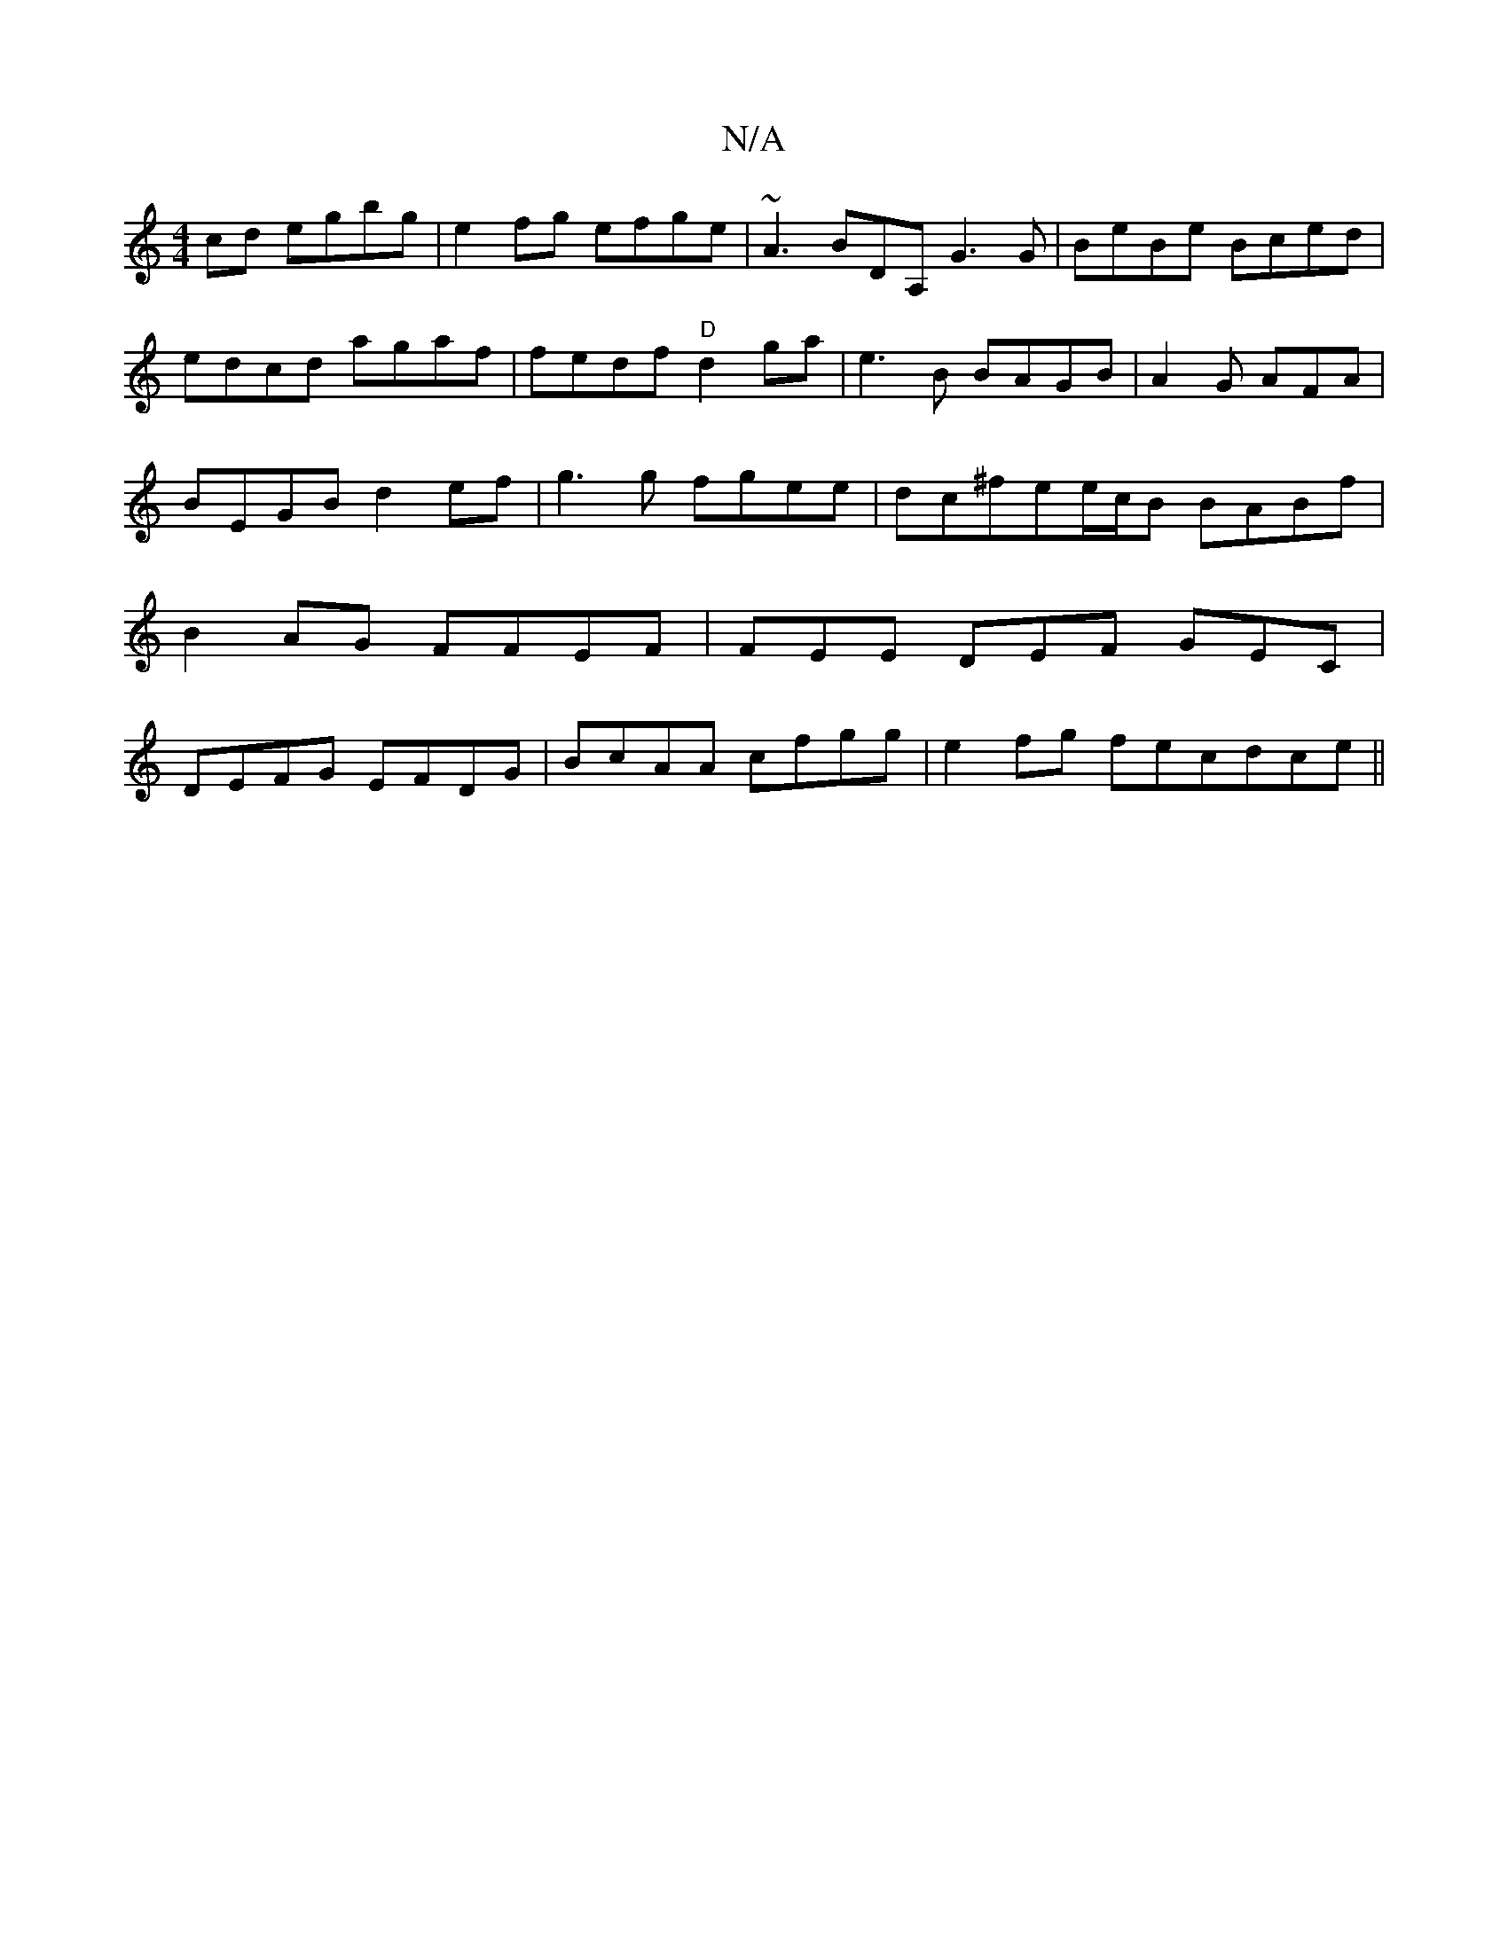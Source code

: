 X:1
T:N/A
M:4/4
R:N/A
K:Cmajor
cd egbg | e2fg efge | ~A3 BDA, G3G|BeBe Bced|edcd agaf | fedf "D"d2ga | e3 B BAGB|A2G AFA|BEGB d2ef|g3g fgee | dc^fee/c/B BABf | B2AG FFEF|FEE DEF GEC | DEFG EFDG|BcAA cfgg|e2fg fecdce||

"g"a2 fdBA d